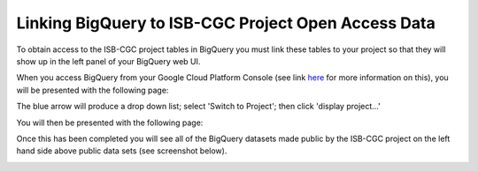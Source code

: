 =======================================================
Linking BigQuery to ISB-CGC Project Open Access Data
=======================================================

To obtain access to the ISB-CGC project tables in BigQuery you must link these tables to your project so that they will show up in the left panel of your BigQuery web UI. 

When you access BigQuery from your Google Cloud Platform Console (see link `here <HowToAccessBigQueryFromTheGoogleCloudPlatform.html>`_ for more information on this), you will be presented with the following page:

.. image:: AddDataBox.png
   :align: center

The blue arrow will produce a drop down list; select 'Switch to Project'; then click 'display project...'

You will then be presented with the following page:

.. image:: PinAProject.png
   :align: center


Once this has been completed you will see all of the BigQuery datasets made public by the ISB-CGC project on the left hand side above public data sets (see screenshot below).

.. image:: PinnedProject.png
   :align: center

